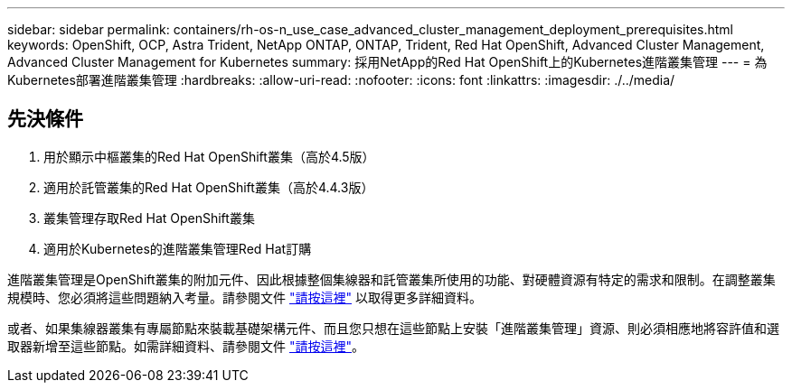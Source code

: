 ---
sidebar: sidebar 
permalink: containers/rh-os-n_use_case_advanced_cluster_management_deployment_prerequisites.html 
keywords: OpenShift, OCP, Astra Trident, NetApp ONTAP, ONTAP, Trident, Red Hat OpenShift, Advanced Cluster Management, Advanced Cluster Management for Kubernetes 
summary: 採用NetApp的Red Hat OpenShift上的Kubernetes進階叢集管理 
---
= 為Kubernetes部署進階叢集管理
:hardbreaks:
:allow-uri-read: 
:nofooter: 
:icons: font
:linkattrs: 
:imagesdir: ./../media/




== 先決條件

. 用於顯示中樞叢集的Red Hat OpenShift叢集（高於4.5版）
. 適用於託管叢集的Red Hat OpenShift叢集（高於4.4.3版）
. 叢集管理存取Red Hat OpenShift叢集
. 適用於Kubernetes的進階叢集管理Red Hat訂購


進階叢集管理是OpenShift叢集的附加元件、因此根據整個集線器和託管叢集所使用的功能、對硬體資源有特定的需求和限制。在調整叢集規模時、您必須將這些問題納入考量。請參閱文件 https://access.redhat.com/documentation/en-us/red_hat_advanced_cluster_management_for_kubernetes/2.2/html-single/install/index#network-configuration["請按這裡"] 以取得更多詳細資料。

或者、如果集線器叢集有專屬節點來裝載基礎架構元件、而且您只想在這些節點上安裝「進階叢集管理」資源、則必須相應地將容許值和選取器新增至這些節點。如需詳細資料、請參閱文件 https://access.redhat.com/documentation/en-us/red_hat_advanced_cluster_management_for_kubernetes/2.2/html/install/installing#installing-on-infra-node["請按這裡"]。
